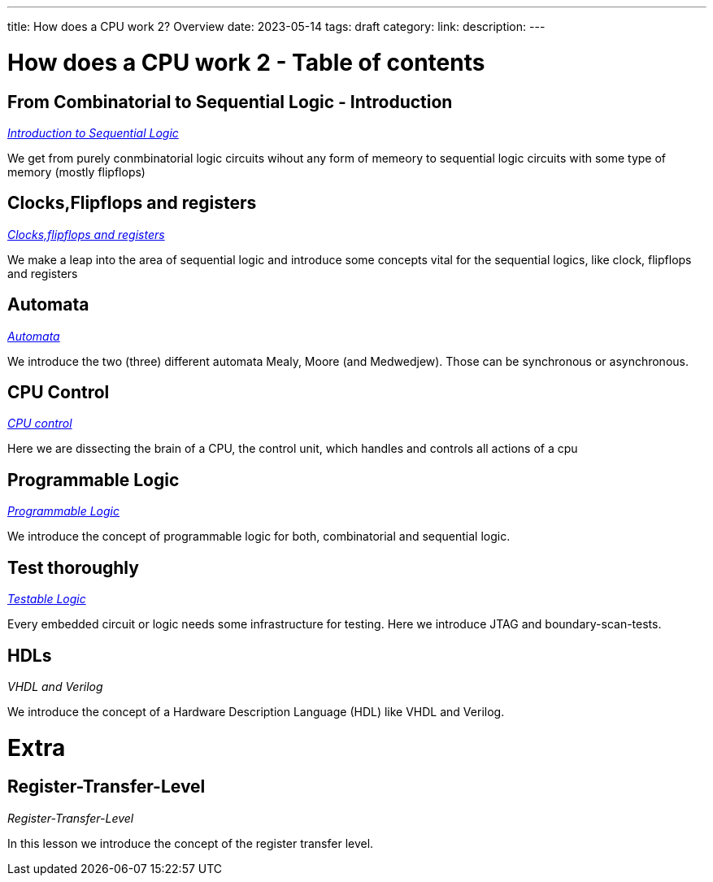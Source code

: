 ---
title: How does a CPU work 2? Overview
date: 2023-05-14
tags: draft
category:
link:
description:
---

= How does a CPU work 2 - Table of contents


==  *From Combinatorial to Sequential Logic - Introduction*
_https://wehrend.uber.space/docs/digital_logic_2/10_sequential_logic[Introduction to Sequential Logic]_

We get from purely conmbinatorial logic circuits wihout any form of memeory to sequential logic circuits with some
type of memory (mostly flipflops)

==  *Clocks,Flipflops and registers*

_https://wehrend.uber.space/docs/digital_logic_2/11_clocks_and_registers/[Clocks,flipflops and registers]_

We make a leap into the area of sequential logic and introduce some concepts vital  for the sequential logics,
like clock, flipflops and registers

==  *Automata*

_https://wehrend.uber.space/docs/digital_logic_2/12_automata/[Automata]_

We introduce the two (three) different automata Mealy, Moore (and Medwedjew). Those can be synchronous or
asynchronous.


==  *CPU Control*

_http://wehrend.uber.space/docs/digital_logic_02/13_cpu_control/[CPU control]_

Here we are dissecting the brain of a CPU, the control unit, which handles and controls all actions
of a cpu

==  *Programmable Logic*

_http://wehrend.uber.space/docs/digital_logic_02/14_programmable_logic/[Programmable Logic]_

We introduce the concept of programmable logic for both, combinatorial and sequential logic.


==  *Test thoroughly*

_http://wehrend.uber.space/docs/digital_logic_02/15_testable_logic/[Testable Logic]_

Every embedded circuit or logic needs some infrastructure for testing. Here we introduce
JTAG and boundary-scan-tests.


==  *HDLs*

_VHDL and Verilog_

We introduce the concept of a Hardware Description Language (HDL) like VHDL and Verilog.


= Extra

==  *Register-Transfer-Level*

_Register-Transfer-Level_

In this lesson we introduce the concept of the register transfer level.




